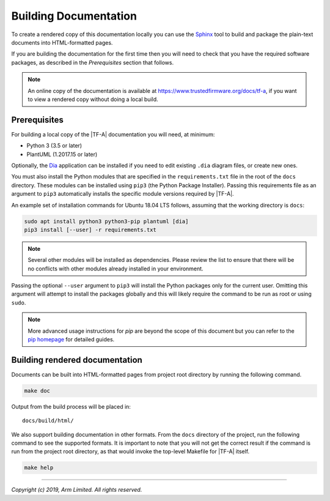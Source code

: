 Building Documentation
======================

To create a rendered copy of this documentation locally you can use the
`Sphinx`_ tool to build and package the plain-text documents into HTML-formatted
pages.

If you are building the documentation for the first time then you will need to
check that you have the required software packages, as described in the
*Prerequisites* section that follows.

.. note::
   An online copy of the documentation is available at
   https://www.trustedfirmware.org/docs/tf-a, if you want to view a rendered
   copy without doing a local build.

Prerequisites
-------------

For building a local copy of the |TF-A| documentation you will need, at minimum:

- Python 3 (3.5 or later)
- PlantUML (1.2017.15 or later)

Optionally, the `Dia`_ application can be installed if you need to edit
existing ``.dia`` diagram files, or create new ones.

You must also install the Python modules that are specified in the
``requirements.txt`` file in the root of the ``docs`` directory. These modules
can be installed using ``pip3`` (the Python Package Installer). Passing this
requirements file as an argument to ``pip3`` automatically installs the specific
module versions required by |TF-A|.

An example set of installation commands for Ubuntu 18.04 LTS follows, assuming
that the working directory is ``docs``:

.. code:: shell

    sudo apt install python3 python3-pip plantuml [dia]
    pip3 install [--user] -r requirements.txt

.. note::
   Several other modules will be installed as dependencies. Please review
   the list to ensure that there will be no conflicts with other modules already
   installed in your environment.

Passing the optional ``--user`` argument to ``pip3`` will install the Python
packages only for the current user. Omitting this argument will attempt to
install the packages globally and this will likely require the command to be run
as root or using ``sudo``.

.. note::
   More advanced usage instructions for *pip* are beyond the scope of this
   document but you can refer to the `pip homepage`_ for detailed guides.

Building rendered documentation
-------------------------------

Documents can be built into HTML-formatted pages from project root directory by
running the following command.

.. code:: shell

   make doc

Output from the build process will be placed in:

::

   docs/build/html/

We also support building documentation in other formats. From the ``docs``
directory of the project, run the following command to see the supported
formats. It is important to note that you will not get the correct result if
the command is run from the project root directory, as that would invoke the
top-level Makefile for |TF-A| itself.

.. code:: shell

   make help

--------------

*Copyright (c) 2019, Arm Limited. All rights reserved.*

.. _Sphinx: http://www.sphinx-doc.org/en/master/
.. _pip homepage: https://pip.pypa.io/en/stable/
.. _Dia: https://wiki.gnome.org/Apps/Dia
